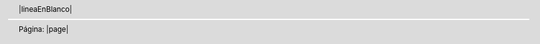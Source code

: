 .. header::

    |lineaEnBlanco|

.. footer::

    Página: |page|

.. |0copy| unicode:: 0xA9 .. copyright sign
   :ltrim:

.. |date| date::
.. |time| date:: %H:%M

.. |page| raw:: latex

   \thepage

.. |lineaEnBlanco| raw:: latex

    \vspace{1em}

.. |ConfFondo| raw:: latex

    \ULCornerWallPaper{1}{Imágenes/umss.tex}


.. |PaginasEnRomanos| raw:: latex

  \pagenumbering{Roman} % para comenzar la numeración de paginas en números romanos

.. |nuevaPagina| raw:: latex

  \newpage

.. |InicioTodoDerecha| raw:: latex

  \begin{flushright}\textit{

.. |FinTodoDerecha| raw:: latex

    }
    \end{flushright}

.. |SaltoLinea| raw:: latex

  \\